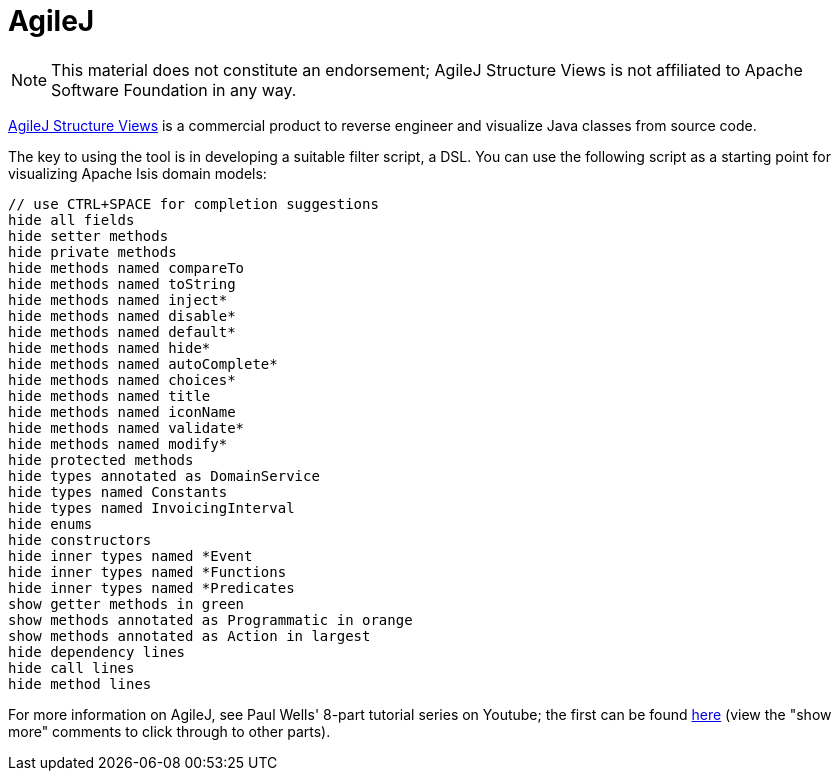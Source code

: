 [[_cgcon_ide_agilej]]
= AgileJ
:Notice: Licensed to the Apache Software Foundation (ASF) under one or more contributor license agreements. See the NOTICE file distributed with this work for additional information regarding copyright ownership. The ASF licenses this file to you under the Apache License, Version 2.0 (the "License"); you may not use this file except in compliance with the License. You may obtain a copy of the License at. http://www.apache.org/licenses/LICENSE-2.0 . Unless required by applicable law or agreed to in writing, software distributed under the License is distributed on an "AS IS" BASIS, WITHOUT WARRANTIES OR  CONDITIONS OF ANY KIND, either express or implied. See the License for the specific language governing permissions and limitations under the License.
:_basedir: ../../../
:_imagesdir: images/
:toc: right


[NOTE]
====
This material does not constitute an endorsement; AgileJ Structure Views is not affiliated to Apache Software Foundation in any way.
====

link:http://www.agilej.com/[AgileJ Structure Views] is a commercial product to reverse engineer and visualize Java classes from source code.

The key to using the tool is in developing a suitable filter script, a DSL.  You can use the following script as a starting point for visualizing Apache Isis domain models:

[source,AgileJ]
----
// use CTRL+SPACE for completion suggestions
hide all fields
hide setter methods
hide private methods
hide methods named compareTo
hide methods named toString
hide methods named inject*
hide methods named disable*
hide methods named default*
hide methods named hide*
hide methods named autoComplete*
hide methods named choices*
hide methods named title
hide methods named iconName
hide methods named validate*
hide methods named modify*
hide protected methods
hide types annotated as DomainService
hide types named Constants
hide types named InvoicingInterval
hide enums
hide constructors
hide inner types named *Event
hide inner types named *Functions
hide inner types named *Predicates
show getter methods in green
show methods annotated as Programmatic in orange
show methods annotated as Action in largest
hide dependency lines
hide call lines
hide method lines
----

For more information on AgileJ, see Paul Wells' 8-part tutorial series on Youtube; the first can be found link:https://www.youtube.com/watch?v=YrZQ7lMSsH0[here] (view the "show more" comments to click through to other parts).


